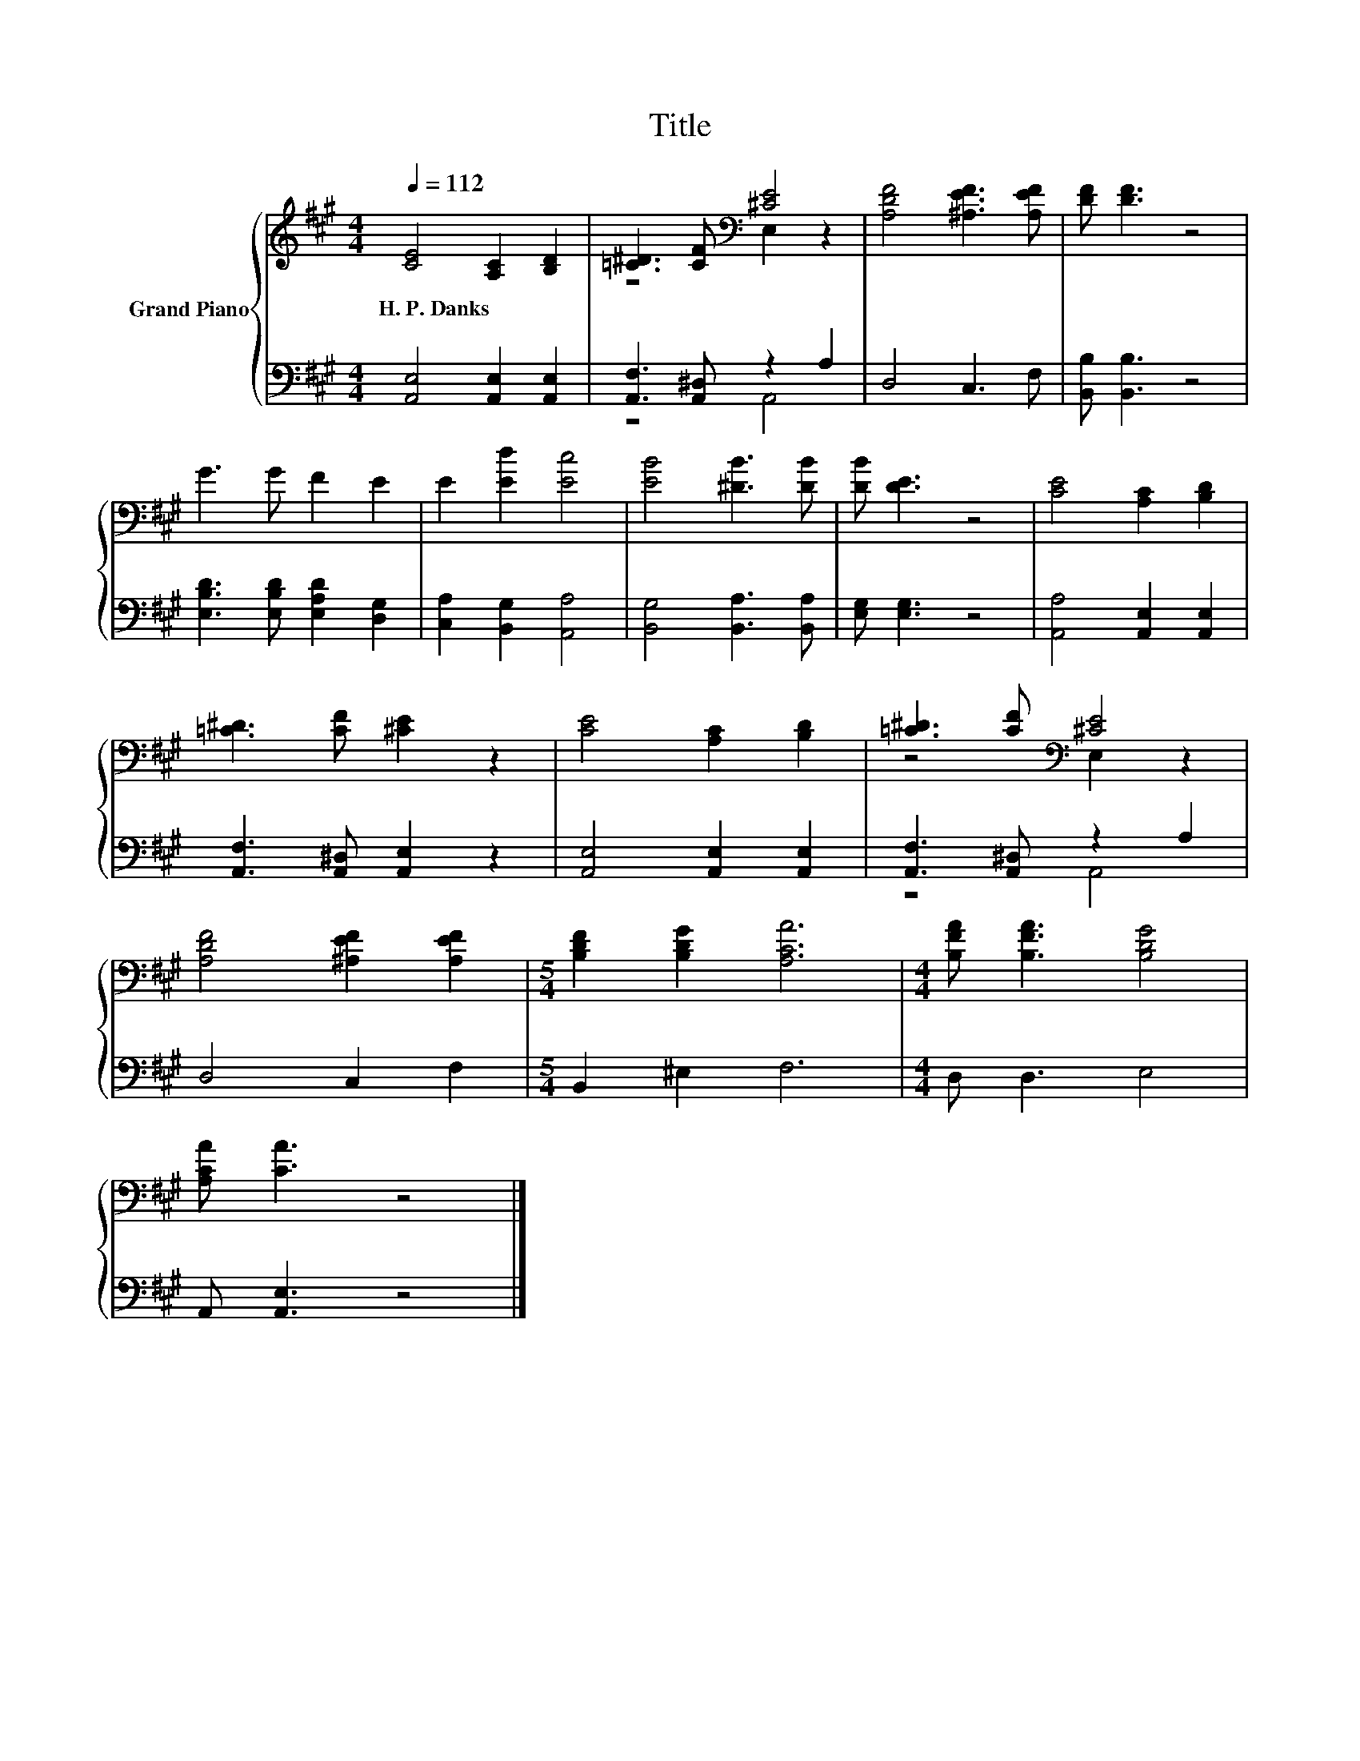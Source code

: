 X:1
T:Title
%%score { ( 1 3 ) | ( 2 4 ) }
L:1/8
Q:1/4=112
M:4/4
K:A
V:1 treble nm="Grand Piano"
V:3 treble 
V:2 bass 
V:4 bass 
V:1
 [CE]4 [A,C]2 [B,D]2 | [=C^D]3 [CF][K:bass] [^CE]4 | [A,DF]4 [^A,EF]3 [A,EF] | [DF] [DF]3 z4 | %4
w: H.~P.~Danks * *||||
 G3 G F2 E2 | E2 [Ed]2 [Ec]4 | [EB]4 [^DB]3 [DB] | [DB] [DE]3 z4 | [CE]4 [A,C]2 [B,D]2 | %9
w: |||||
 [=C^D]3 [CF] [^CE]2 z2 | [CE]4 [A,C]2 [B,D]2 | [=C^D]3 [CF][K:bass] [^CE]4 | %12
w: |||
 [A,DF]4 [^A,EF]2 [A,EF]2 |[M:5/4] [B,DF]2 [B,DG]2 [A,CA]6 |[M:4/4] [B,FA] [B,FA]3 [B,DG]4 | %15
w: |||
 [A,CA] [CA]3 z4 |] %16
w: |
V:2
 [A,,E,]4 [A,,E,]2 [A,,E,]2 | [A,,F,]3 [A,,^D,] z2 A,2 | D,4 C,3 F, | [B,,B,] [B,,B,]3 z4 | %4
 [E,B,D]3 [E,B,D] [E,A,D]2 [D,G,]2 | [C,A,]2 [B,,G,]2 [A,,A,]4 | [B,,G,]4 [B,,A,]3 [B,,A,] | %7
 [E,G,] [E,G,]3 z4 | [A,,A,]4 [A,,E,]2 [A,,E,]2 | [A,,F,]3 [A,,^D,] [A,,E,]2 z2 | %10
 [A,,E,]4 [A,,E,]2 [A,,E,]2 | [A,,F,]3 [A,,^D,] z2 A,2 | D,4 C,2 F,2 |[M:5/4] B,,2 ^E,2 F,6 | %14
[M:4/4] D, D,3 E,4 | A,, [A,,E,]3 z4 |] %16
V:3
 x8 | z4[K:bass] E,2 z2 | x8 | x8 | x8 | x8 | x8 | x8 | x8 | x8 | x8 | z4[K:bass] E,2 z2 | x8 | %13
[M:5/4] x10 |[M:4/4] x8 | x8 |] %16
V:4
 x8 | z4 A,,4 | x8 | x8 | x8 | x8 | x8 | x8 | x8 | x8 | x8 | z4 A,,4 | x8 |[M:5/4] x10 | %14
[M:4/4] x8 | x8 |] %16

